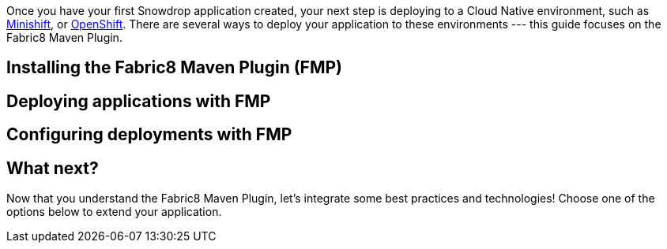 Once you have your first Snowdrop application created, your next step is deploying to a Cloud Native environment, such as link:/guides/get-cloud-ready[Minishift], or https://openshift.com[OpenShift]. There are several ways to deploy your application to these environments --- this guide focuses on the Fabric8 Maven Plugin.

== Installing the Fabric8 Maven Plugin (FMP)

== Deploying applications with FMP

== Configuring deployments with FMP

== What next?

Now that you understand the Fabric8 Maven Plugin, let's integrate some best practices and technologies! Choose one of the options below to extend your application.
